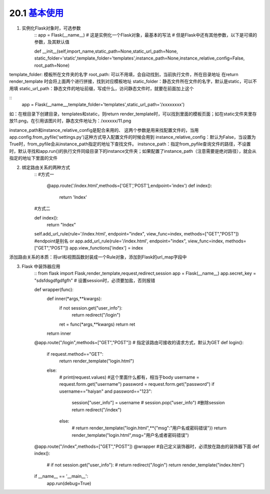 ========================
20.1 `基本使用`__
========================

.. __ : https://www.cnblogs.com/huchong/p/8227606.html#_lab2_1_0

1. 实例化Flask对象时，可选参数
    ::
    app = Flask(__name__)  # 这是实例化一个Flask对象，最基本的写法
    # 但是Flask中还有其他参数，以下是可填的参数，及其默认值
 
    def __init__(self,import_name,static_path=None,static_url_path=None,
    static_folder='static',template_folder='templates',instance_path=None,instance_relative_config=False,
    root_path=None)


template_folder: 模板所在文件夹的名字
root_path: 可以不用填，会自动找到，当前执行文件，所在目录地址
在return render_template 时会将上面两个进行拼接，找到对应模板地址
static_folder：静态文件所在文件的名字，默认是static，可以不用填
static_url_path：静态文件的地址前缀，写成什么，访问静态文件时，就要在前面加上这个

::
 app = Flask(__name__,template_folder='templates',static_url_path='/xxxxxxxx')

如：在根目录下创建目录，templates和static，则return render_template时，可以找到里面的模板页面；如在static文件夹里存放11.png，在引用该图片时，静态文件地址为：/xxxxxx/11.png

instance_path和instance_relative_config是配合来用的、
这两个参数是用来找配置文件的，当用app.config.from_pyfile('settings.py')这种方式导入配置文件的时候会用到
instance_relative_config：默认为False，当设置为True时，from_pyfile会从instance_path指定的地址下查找文件。
instsnce_path：指定from_pyfile查询文件的路径，不设置时，默认寻找和app.run()的执行文件同级目录下的instance文件夹；如果配置了instance_path（注意需要是绝对路径），就会从指定的地址下里面的文件

2. 绑定路由关系的两种方式
    ::
    #方式一
        @app.route('/index.html',methods=['GET','POST'],endpoint='index')
        def index():
            return 'Index'
        
    #方式二

    def index():
        return "Index"

    self.add_url_rule(rule='/index.html', endpoint="index", view_func=index, methods=["GET","POST"])    #endpoint是别名
    or
    app.add_url_rule(rule='/index.html', endpoint="index", view_func=index, methods=["GET","POST"])
    app.view_functions['index'] = index

添加路由关系的本质：将url和视图函数封装成一个Rule对象，添加到Flask的url_map字段中

3. Flask 中装饰器应用
    ::
    from flask import Flask,render_template,request,redirect,session
    app = Flask(__name__)
    app.secret_key = "sdsfdsgdfgdfgfh"   # 设置session时，必须要加盐，否则报错

    def wrapper(func):
        def inner(*args,**kwargs):
            if not session.get("user_info"):
                return redirect("/login")
            ret = func(*args,**kwargs)
            return ret
        return inner

    @app.route("/login",methods=["GET","POST"])  # 指定该路由可接收的请求方式，默认为GET
    def login():
        if request.method=="GET":
            return render_template("login.html")
        else:
            # print(request.values)   #这个里面什么都有，相当于body
            username = request.form.get("username")
            password = request.form.get("password")
            if username=="haiyan" and password=="123":
                session["user_info"] = username
                # session.pop("user_info")  #删除session
                return redirect("/index")
            else:
                # return render_template("login.html",**{"msg":"用户名或密码错误"})
                return render_template("login.html",msg="用户名或者密码错误")

    @app.route("/index",methods=["GET","POST"])
    @wrapper    #自己定义装饰器时，必须放在路由的装饰器下面
    def index():
        # if not session.get("user_info"):
        #     return redirect("/login")
        return render_template("index.html")


    if __name__ == '__main__':
        app.run(debug=True)


